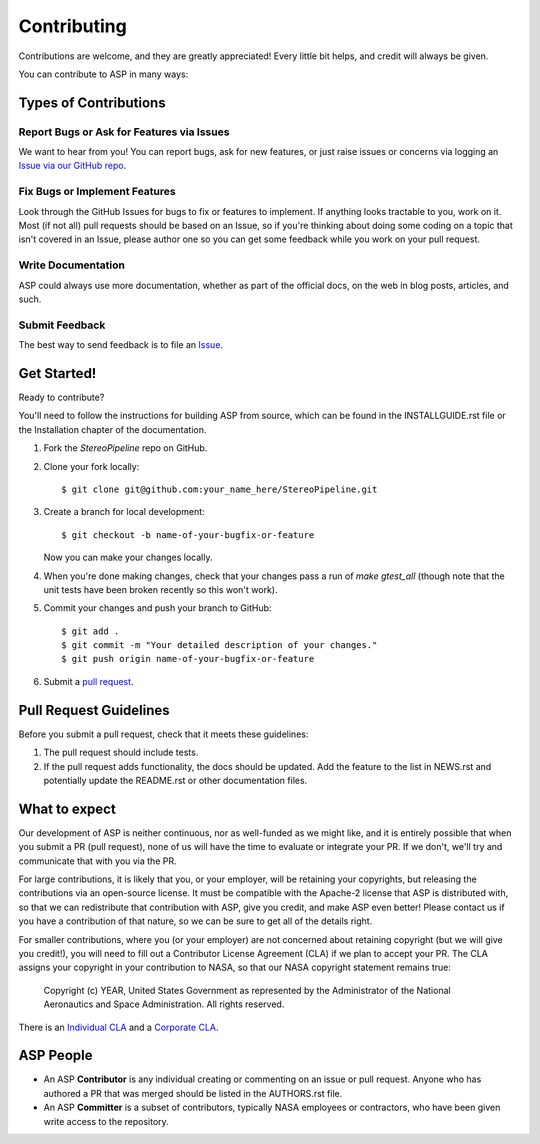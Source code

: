 ============
Contributing
============

Contributions are welcome, and they are greatly appreciated! Every
little bit helps, and credit will always be given.

You can contribute to ASP in many ways:

Types of Contributions
----------------------

Report Bugs or Ask for Features via Issues
~~~~~~~~~~~~~~~~~~~~~~~~~~~~~~~~~~~~~~~~~~

We want to hear from you!  You can report bugs, ask for new features,
or just raise issues or concerns via logging an `Issue via our GitHub
repo <https://github.com/NeoGeographyToolkit/StereoPipeline/issues>`_.


Fix Bugs or Implement Features
~~~~~~~~~~~~~~~~~~~~~~~~~~~~~~

Look through the GitHub Issues for bugs to fix or features to
implement.  If anything looks tractable to you, work on it.  Most (if
not all) pull requests should be based on an Issue, so if you're
thinking about doing some coding on a topic that isn't covered in an
Issue, please author one so you can get some feedback while you work
on your pull request.

Write Documentation
~~~~~~~~~~~~~~~~~~~

ASP could always use more documentation, whether as part of the
official docs, on the web in blog posts, articles, and such.

Submit Feedback
~~~~~~~~~~~~~~~

The best way to send feedback is to file an `Issue
<https://github.com/NeoGeographyToolkit/StereoPipeline/issues>`_.

Get Started!
------------

Ready to contribute? 

You'll need to follow the instructions for building ASP from source,
which can be found in the INSTALLGUIDE.rst file or the Installation
chapter of the documentation.

1. Fork the `StereoPipeline` repo on GitHub.

2. Clone your fork locally::

    $ git clone git@github.com:your_name_here/StereoPipeline.git

3. Create a branch for local development::

    $ git checkout -b name-of-your-bugfix-or-feature

   Now you can make your changes locally.

4. When you're done making changes, check that your changes pass a run
   of `make gtest_all` (though note that the unit tests have been
   broken recently so this won't work).

5. Commit your changes and push your branch to GitHub::

    $ git add .
    $ git commit -m "Your detailed description of your changes."
    $ git push origin name-of-your-bugfix-or-feature

6. Submit a `pull request <https://github.com/NeoGeographyToolkit/StereoPipeline/pulls>`_.


Pull Request Guidelines
-----------------------

Before you submit a pull request, check that it meets these guidelines:

1. The pull request should include tests.
2. If the pull request adds functionality, the docs should be updated. 
   Add the feature to the list in NEWS.rst and potentially update the
   README.rst or other documentation files.

What to expect
--------------

Our development of ASP is neither continuous, nor as well-funded as we
might like, and it is entirely possible that when you submit a PR
(pull request), none of us will have the time to evaluate or integrate
your PR.  If we don't, we'll try and communicate that with you via the
PR.

For large contributions, it is likely that you, or your employer,
will be retaining your copyrights, but releasing the contributions
via an open-source license.  It must be compatible with the Apache-2
license that ASP is distributed with, so that we can redistribute
that contribution with ASP, give you credit, and make ASP even
better!  Please contact us if you have a contribution of that nature, 
so we can be sure to get all of the details right.

For smaller contributions, where you (or your employer) are not
concerned about retaining copyright (but we will give you credit!),
you will need to fill out a Contributor License Agreement (CLA)
if we plan to accept your PR.  The CLA assigns your copyright in
your contribution to NASA, so that our NASA copyright statement
remains true:

    Copyright (c) YEAR, United States Government as represented by the 
    Administrator of the National Aeronautics and Space Administration.
    All rights reserved.

There is an `Individual CLA <https://github.com/NeoGeographyToolkit/StereoPipeline/blob/master/docs/ASP_Individual_CLA.pdf>`_ and a `Corporate CLA
<https://github.com/NeoGeographyToolkit/StereoPipeline/blob/master/docs/ASP_Corporate_CLA.pdf>`_.

ASP People
----------

- An ASP **Contributor** is any individual creating or commenting
  on an issue or pull request.  Anyone who has authored a PR that was
  merged should be listed in the AUTHORS.rst file.  

- An ASP **Committer** is a subset of contributors, typically NASA
  employees or contractors, who have been given write access to the
  repository.
